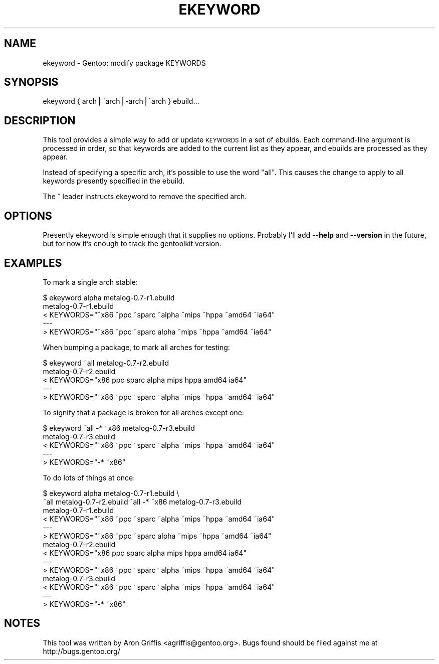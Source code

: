 .\" Automatically generated by Pod::Man v1.37, Pod::Parser v1.14
.\"
.\" Standard preamble:
.\" ========================================================================
.de Sh \" Subsection heading
.br
.if t .Sp
.ne 5
.PP
\fB\\$1\fR
.PP
..
.de Sp \" Vertical space (when we can't use .PP)
.if t .sp .5v
.if n .sp
..
.de Vb \" Begin verbatim text
.ft CW
.nf
.ne \\$1
..
.de Ve \" End verbatim text
.ft R
.fi
..
.\" Set up some character translations and predefined strings.  \*(-- will
.\" give an unbreakable dash, \*(PI will give pi, \*(L" will give a left
.\" double quote, and \*(R" will give a right double quote.  | will give a
.\" real vertical bar.  \*(C+ will give a nicer C++.  Capital omega is used to
.\" do unbreakable dashes and therefore won't be available.  \*(C` and \*(C'
.\" expand to `' in nroff, nothing in troff, for use with C<>.
.tr \(*W-|\(bv\*(Tr
.ds C+ C\v'-.1v'\h'-1p'\s-2+\h'-1p'+\s0\v'.1v'\h'-1p'
.ie n \{\
.    ds -- \(*W-
.    ds PI pi
.    if (\n(.H=4u)&(1m=24u) .ds -- \(*W\h'-12u'\(*W\h'-12u'-\" diablo 10 pitch
.    if (\n(.H=4u)&(1m=20u) .ds -- \(*W\h'-12u'\(*W\h'-8u'-\"  diablo 12 pitch
.    ds L" ""
.    ds R" ""
.    ds C` ""
.    ds C' ""
'br\}
.el\{\
.    ds -- \|\(em\|
.    ds PI \(*p
.    ds L" ``
.    ds R" ''
'br\}
.\"
.\" If the F register is turned on, we'll generate index entries on stderr for
.\" titles (.TH), headers (.SH), subsections (.Sh), items (.Ip), and index
.\" entries marked with X<> in POD.  Of course, you'll have to process the
.\" output yourself in some meaningful fashion.
.if \nF \{\
.    de IX
.    tm Index:\\$1\t\\n%\t"\\$2"
..
.    nr % 0
.    rr F
.\}
.\"
.\" For nroff, turn off justification.  Always turn off hyphenation; it makes
.\" way too many mistakes in technical documents.
.hy 0
.if n .na
.\"
.\" Accent mark definitions (@(#)ms.acc 1.5 88/02/08 SMI; from UCB 4.2).
.\" Fear.  Run.  Save yourself.  No user-serviceable parts.
.    \" fudge factors for nroff and troff
.if n \{\
.    ds #H 0
.    ds #V .8m
.    ds #F .3m
.    ds #[ \f1
.    ds #] \fP
.\}
.if t \{\
.    ds #H ((1u-(\\\\n(.fu%2u))*.13m)
.    ds #V .6m
.    ds #F 0
.    ds #[ \&
.    ds #] \&
.\}
.    \" simple accents for nroff and troff
.if n \{\
.    ds ' \&
.    ds ` \&
.    ds ^ \&
.    ds , \&
.    ds ~ ~
.    ds /
.\}
.if t \{\
.    ds ' \\k:\h'-(\\n(.wu*8/10-\*(#H)'\'\h"|\\n:u"
.    ds ` \\k:\h'-(\\n(.wu*8/10-\*(#H)'\`\h'|\\n:u'
.    ds ^ \\k:\h'-(\\n(.wu*10/11-\*(#H)'^\h'|\\n:u'
.    ds , \\k:\h'-(\\n(.wu*8/10)',\h'|\\n:u'
.    ds ~ \\k:\h'-(\\n(.wu-\*(#H-.1m)'~\h'|\\n:u'
.    ds / \\k:\h'-(\\n(.wu*8/10-\*(#H)'\z\(sl\h'|\\n:u'
.\}
.    \" troff and (daisy-wheel) nroff accents
.ds : \\k:\h'-(\\n(.wu*8/10-\*(#H+.1m+\*(#F)'\v'-\*(#V'\z.\h'.2m+\*(#F'.\h'|\\n:u'\v'\*(#V'
.ds 8 \h'\*(#H'\(*b\h'-\*(#H'
.ds o \\k:\h'-(\\n(.wu+\w'\(de'u-\*(#H)/2u'\v'-.3n'\*(#[\z\(de\v'.3n'\h'|\\n:u'\*(#]
.ds d- \h'\*(#H'\(pd\h'-\w'~'u'\v'-.25m'\f2\(hy\fP\v'.25m'\h'-\*(#H'
.ds D- D\\k:\h'-\w'D'u'\v'-.11m'\z\(hy\v'.11m'\h'|\\n:u'
.ds th \*(#[\v'.3m'\s+1I\s-1\v'-.3m'\h'-(\w'I'u*2/3)'\s-1o\s+1\*(#]
.ds Th \*(#[\s+2I\s-2\h'-\w'I'u*3/5'\v'-.3m'o\v'.3m'\*(#]
.ds ae a\h'-(\w'a'u*4/10)'e
.ds Ae A\h'-(\w'A'u*4/10)'E
.    \" corrections for vroff
.if v .ds ~ \\k:\h'-(\\n(.wu*9/10-\*(#H)'\s-2\u~\d\s+2\h'|\\n:u'
.if v .ds ^ \\k:\h'-(\\n(.wu*10/11-\*(#H)'\v'-.4m'^\v'.4m'\h'|\\n:u'
.    \" for low resolution devices (crt and lpr)
.if \n(.H>23 .if \n(.V>19 \
\{\
.    ds : e
.    ds 8 ss
.    ds o a
.    ds d- d\h'-1'\(ga
.    ds D- D\h'-1'\(hy
.    ds th \o'bp'
.    ds Th \o'LP'
.    ds ae ae
.    ds Ae AE
.\}
.rm #[ #] #H #V #F C
.\" ========================================================================
.\"
.IX Title "EKEYWORD 1"
.TH EKEYWORD 1 "2005-07-12" "perl v5.8.6" "User Contributed Perl Documentation"
.SH "NAME"
ekeyword \- Gentoo: modify package KEYWORDS
.SH "SYNOPSIS"
.IX Header "SYNOPSIS"
ekeyword { arch|~arch|\-arch|^arch } ebuild...
.SH "DESCRIPTION"
.IX Header "DESCRIPTION"
This tool provides a simple way to add or update \s-1KEYWORDS\s0 in a set of
ebuilds.  Each command-line argument is processed in order, so that
keywords are added to the current list as they appear, and ebuilds are
processed as they appear.
.PP
Instead of specifying a specific arch, it's possible to use the word
\&\*(L"all\*(R".  This causes the change to apply to all keywords presently
specified in the ebuild.
.PP
The ^ leader instructs ekeyword to remove the specified arch.
.SH "OPTIONS"
.IX Header "OPTIONS"
Presently ekeyword is simple enough that it supplies no options.
Probably I'll add \fB\-\-help\fR and \fB\-\-version\fR in the future, but for
now it's enough to track the gentoolkit version.
.SH "EXAMPLES"
.IX Header "EXAMPLES"
To mark a single arch stable:
.PP
.Vb 5
\&  $ ekeyword alpha metalog-0.7-r1.ebuild
\&  metalog-0.7-r1.ebuild
\&  < KEYWORDS="~x86 ~ppc ~sparc ~alpha ~mips ~hppa ~amd64 ~ia64"
\&  ---
\&  > KEYWORDS="~x86 ~ppc ~sparc alpha ~mips ~hppa ~amd64 ~ia64"
.Ve
.PP
When bumping a package, to mark all arches for testing:
.PP
.Vb 5
\&  $ ekeyword ~all metalog-0.7-r2.ebuild
\&  metalog-0.7-r2.ebuild
\&  < KEYWORDS="x86 ppc sparc alpha mips hppa amd64 ia64"
\&  ---
\&  > KEYWORDS="~x86 ~ppc ~sparc ~alpha ~mips ~hppa ~amd64 ~ia64"
.Ve
.PP
To signify that a package is broken for all arches except one:
.PP
.Vb 5
\&  $ ekeyword ^all -* ~x86 metalog-0.7-r3.ebuild
\&  metalog-0.7-r3.ebuild
\&  < KEYWORDS="~x86 ~ppc ~sparc ~alpha ~mips ~hppa ~amd64 ~ia64"
\&  ---
\&  > KEYWORDS="-* ~x86"
.Ve
.PP
To do lots of things at once:
.PP
.Vb 14
\&  $ ekeyword alpha metalog-0.7-r1.ebuild \e
\&      ~all metalog-0.7-r2.ebuild ^all -* ~x86 metalog-0.7-r3.ebuild
\&  metalog-0.7-r1.ebuild
\&  < KEYWORDS="~x86 ~ppc ~sparc ~alpha ~mips ~hppa ~amd64 ~ia64"
\&  ---
\&  > KEYWORDS="~x86 ~ppc ~sparc alpha ~mips ~hppa ~amd64 ~ia64"
\&  metalog-0.7-r2.ebuild
\&  < KEYWORDS="x86 ppc sparc alpha mips hppa amd64 ia64"
\&  ---
\&  > KEYWORDS="~x86 ~ppc ~sparc ~alpha ~mips ~hppa ~amd64 ~ia64"
\&  metalog-0.7-r3.ebuild
\&  < KEYWORDS="~x86 ~ppc ~sparc ~alpha ~mips ~hppa ~amd64 ~ia64"
\&  ---
\&  > KEYWORDS="-* ~x86"
.Ve
.SH "NOTES"
.IX Header "NOTES"
This tool was written by Aron Griffis <agriffis@gentoo.org>.  Bugs
found should be filed against me at http://bugs.gentoo.org/
